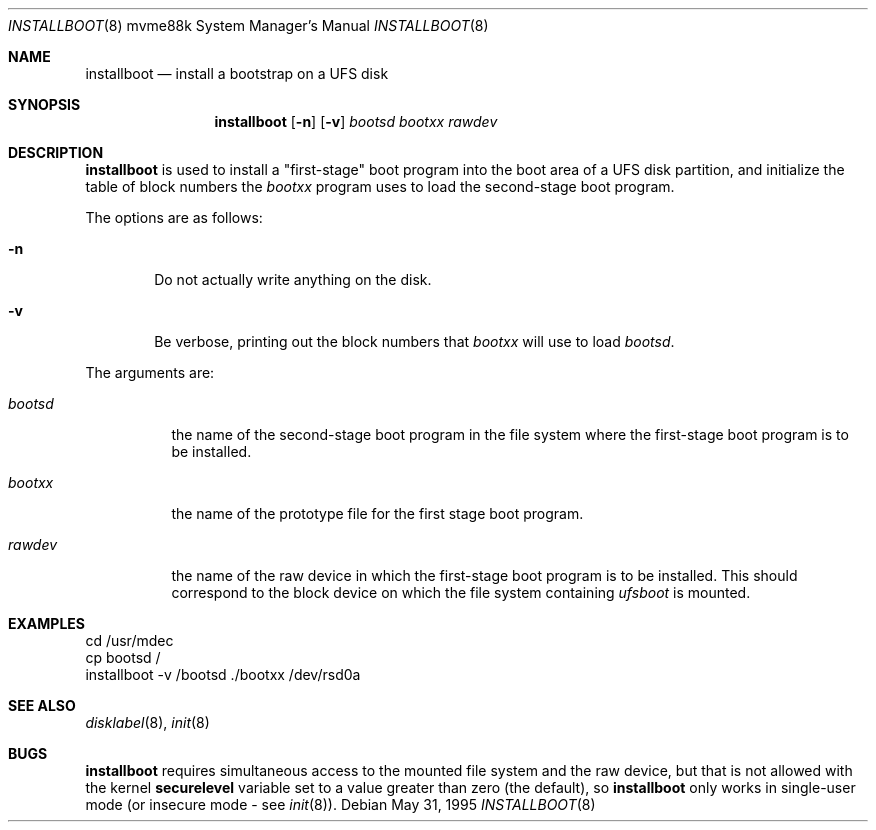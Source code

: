 .\"	$OpenBSD: src/sys/arch/mvme88k/stand/installboot/installboot.8,v 1.11 2003/06/06 21:45:33 jmc Exp $
.\"
.\" Copyright (c) 1994 Paul Kranenburg
.\" All rights reserved.
.\"
.\" Redistribution and use in source and binary forms, with or without
.\" modification, are permitted provided that the following conditions
.\" are met:
.\" 1. Redistributions of source code must retain the above copyright
.\"    notice, this list of conditions and the following disclaimer.
.\" 2. Redistributions in binary form must reproduce the above copyright
.\"    notice, this list of conditions and the following disclaimer in the
.\"    documentation and/or other materials provided with the distribution.
.\" 3. All advertising materials mentioning features or use of this software
.\"    must display the following acknowledgement:
.\"      This product includes software developed by Paul Kranenburg.
.\" 4. The name of the author may not be used to endorse or promote products
.\"    derived from this software without specific prior written permission
.\"
.\" THIS SOFTWARE IS PROVIDED BY THE AUTHOR ``AS IS'' AND ANY EXPRESS OR
.\" IMPLIED WARRANTIES, INCLUDING, BUT NOT LIMITED TO, THE IMPLIED WARRANTIES
.\" OF MERCHANTABILITY AND FITNESS FOR A PARTICULAR PURPOSE ARE DISCLAIMED.
.\" IN NO EVENT SHALL THE AUTHOR BE LIABLE FOR ANY DIRECT, INDIRECT,
.\" INCIDENTAL, SPECIAL, EXEMPLARY, OR CONSEQUENTIAL DAMAGES (INCLUDING, BUT
.\" NOT LIMITED TO, PROCUREMENT OF SUBSTITUTE GOODS OR SERVICES; LOSS OF USE,
.\" DATA, OR PROFITS; OR BUSINESS INTERRUPTION) HOWEVER CAUSED AND ON ANY
.\" THEORY OF LIABILITY, WHETHER IN CONTRACT, STRICT LIABILITY, OR TORT
.\" (INCLUDING NEGLIGENCE OR OTHERWISE) ARISING IN ANY WAY OUT OF THE USE OF
.\" THIS SOFTWARE, EVEN IF ADVISED OF THE POSSIBILITY OF SUCH DAMAGE.
.\"
.Dd May 31, 1995
.Dt INSTALLBOOT 8 mvme88k
.Os
.Sh NAME
.Nm installboot
.Nd install a bootstrap on a UFS disk
.Sh SYNOPSIS
.Nm installboot
.Op Fl n
.Op Fl v
.Ar bootsd
.Ar bootxx
.Ar rawdev
.Sh DESCRIPTION
.Nm installboot
is used to install a "first-stage" boot program into the boot area
of a UFS disk partition, and initialize the table of block numbers the
.Ar bootxx
program uses to load the second-stage boot program.
.Pp
The options are as follows:
.Bl -tag -width flag
.It Fl n
Do not actually write anything on the disk.
.It Fl v
Be verbose, printing out the block numbers that
.Ar bootxx
will use to load
.Ar bootsd .
.El
.Pp
The arguments are:
.Bl -tag -width bootsd
.It Ar bootsd
the name of the second-stage boot program in the file system
where the first-stage boot program is to be installed.
.It Ar bootxx
the name of the prototype file for the first stage boot program.
.It Ar rawdev
the name of the raw device in which the first-stage boot program
is to be installed.
This should correspond to the block device on which the file system containing
.Ar ufsboot
is mounted.
.El
.Sh EXAMPLES
.Bd -literal -offset
cd /usr/mdec
cp bootsd /
installboot -v /bootsd ./bootxx /dev/rsd0a
.Ed
.Sh SEE ALSO
.Xr disklabel 8 ,
.Xr init 8
.Sh BUGS
.Nm installboot
requires simultaneous access to the mounted file system and
the raw device, but that is not allowed with the kernel
.Nm securelevel
variable set to a value greater than zero (the default), so
.Nm installboot
only works in single-user mode (or insecure mode - see
.Xr init 8 ) .
